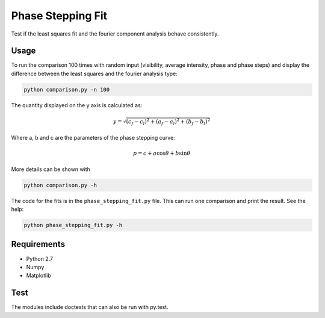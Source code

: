 ========================================
Phase Stepping Fit
========================================

Test if the least squares fit and the fourier component analysis behave
consistently.

Usage
----------------------------------------
To run the comparison 100 times with random input (visibility, average intensity, phase and phase steps)
and display the difference between the least squares
and the fourier analysis type:

.. code:: bash

    python comparison.py -n 100

The quantity displayed on the y axis is calculated as:

.. math::

    y = \sqrt{(c_{f} - c_{l})^2 + (a_{f} - a_{l})^2 + (b_{f} - b_{l})^2}

Where a, b and c are the parameters of the phase stepping curve:

.. math::

    p = c + a \cos \theta + b \sin \theta

More details can be shown with

.. code:: bash

    python comparison.py -h

The code for the fits is in the ``phase_stepping_fit.py`` file. This can run
one comparison and print the result. See the help:

.. code:: bash

    python phase_stepping_fit.py -h

Requirements
----------------------------------------

- Python 2.7
- Numpy
- Matplotlib

Test
----------------------------------------
The modules include doctests that can also be run with py.test.
